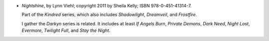 .. title: Recent Reading: Lynn Viehl
.. slug: lynn-viehl
.. date: 2012-06-10 17:35:57 UTC-05:00
.. tags: recent reading,paranormal,romance
.. category: books/read/2012/06
.. link: 
.. description: 
.. type: text


.. role:: series(title-reference)

* `Nightshine`, by Lynn Viehl; copyright 2011 by Sheila Kelly;
  ISBN 978-0-451-41314-7.

  Part of the :series:`Kindred` series, which also includes
  `Shadowlight`, `Dreamveil`, and `Frostfire`.

  I gather the :series:`Darkyn` series is related.  It includes at
  least `If Angels Burn`, `Private Demons`, `Dark Need`, `Night Lost`,
  `Evermore`, `Twilight Full`, and `Stay the Night`.
